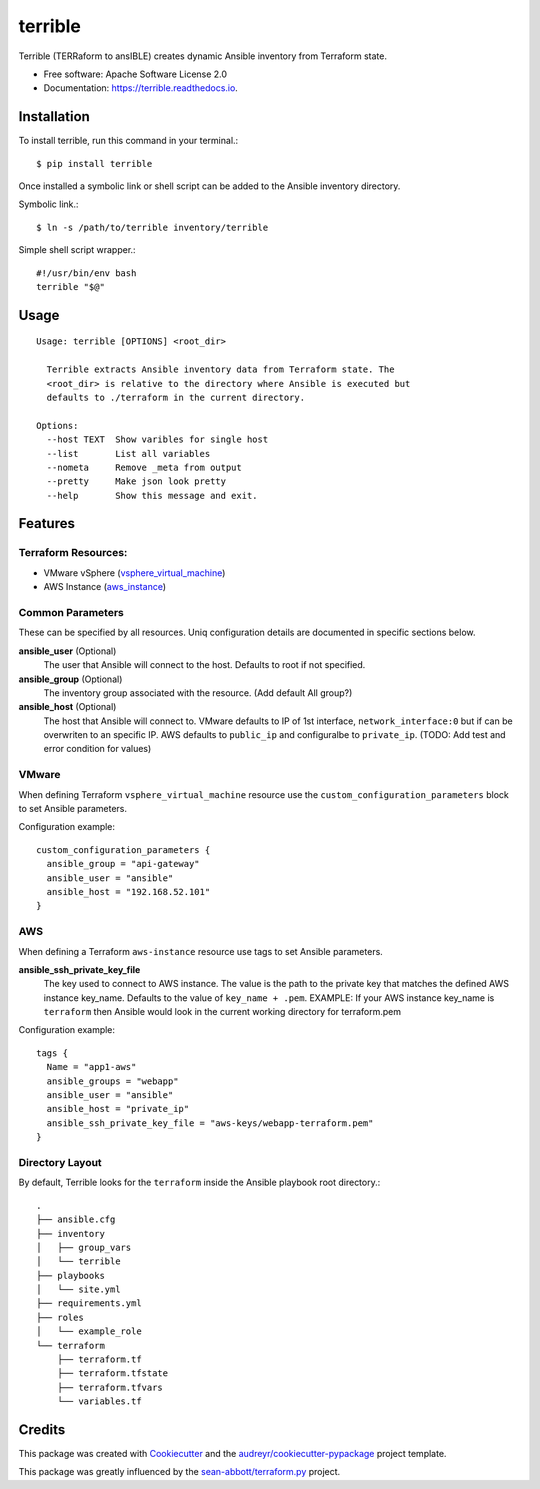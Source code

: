 ========
terrible
========


.. image:: https://img.shields.io/pypi/v/terrible.svg
        :target: https://pypi.python.org/pypi/terrible

.. image:: https://img.shields.io/travis/palmertime/terrible.svg
        :target: https://travis-ci.org/palmertime/terrible

.. image:: https://readthedocs.org/projects/terrible/badge/?version=latest
        :target: https://terrible.readthedocs.io/en/latest/?badge=latest
        :alt: Documentation Status

.. image:: https://pyup.io/repos/github/palmertime/terrible/shield.svg
     :target: https://pyup.io/repos/github/palmertime/terrible/
     :alt: Updates


Terrible (TERRaform to ansIBLE) creates dynamic Ansible inventory from Terraform
state.


* Free software: Apache Software License 2.0
* Documentation: https://terrible.readthedocs.io.


Installation
------------

To install terrible, run this command in your terminal.::

  $ pip install terrible

Once installed a symbolic link or shell script can be added to the Ansible
inventory directory.

Symbolic link.::

  $ ln -s /path/to/terrible inventory/terrible

Simple shell script wrapper.::

  #!/usr/bin/env bash
  terrible "$@"


Usage
-----

::

  Usage: terrible [OPTIONS] <root_dir>

    Terrible extracts Ansible inventory data from Terraform state. The
    <root_dir> is relative to the directory where Ansible is executed but
    defaults to ./terraform in the current directory.

  Options:
    --host TEXT  Show varibles for single host
    --list       List all variables
    --nometa     Remove _meta from output
    --pretty     Make json look pretty
    --help       Show this message and exit.


Features
--------

Terraform Resources:
^^^^^^^^^^^^^^^^^^^^

* VMware vSphere (`vsphere_virtual_machine`_)
* AWS Instance (`aws_instance`_)

.. _`vsphere_virtual_machine`: https://www.terraform.io/docs/providers/vsphere/r/virtual_machine.html
.. _`aws_instance`: https://www.terraform.io/docs/providers/aws/r/instance.html


Common Parameters
^^^^^^^^^^^^^^^^^

These can be specified by all resources. Uniq configuration details are
documented in specific sections below.

**ansible_user** (Optional)
  The user that Ansible will connect to the host. Defaults to root if not specified.

**ansible_group** (Optional)
  The inventory group associated with the resource. (Add default All group?)

**ansible_host** (Optional)
  The host that Ansible will connect to. VMware defaults to IP of 1st interface,
  ``network_interface:0`` but if can be overwriten to an specific IP. AWS
  defaults to ``public_ip`` and configuralbe to ``private_ip``.
  (TODO:  Add test and error condition for values)


VMware
^^^^^^

When defining Terraform ``vsphere_virtual_machine`` resource use the
``custom_configuration_parameters`` block to set Ansible parameters.

Configuration example::

    custom_configuration_parameters {
      ansible_group = "api-gateway"
      ansible_user = "ansible"
      ansible_host = "192.168.52.101"
    }


AWS
^^^

When defining a Terraform ``aws-instance`` resource use tags to set Ansible
parameters.

**ansible_ssh_private_key_file**
  The key used to connect to AWS instance. The value is the path to the private
  key that matches the defined AWS instance key_name. Defaults to the value of
  ``key_name + .pem``. EXAMPLE: If your AWS instance key_name is ``terraform``
  then Ansible would look in the current working directory for terraform.pem

Configuration example::

    tags {
      Name = "app1-aws"
      ansible_groups = "webapp"
      ansible_user = "ansible"
      ansible_host = "private_ip"
      ansible_ssh_private_key_file = "aws-keys/webapp-terraform.pem"
    }



Directory Layout
^^^^^^^^^^^^^^^^

By default, Terrible looks for the ``terraform`` inside the Ansible playbook root directory.::

    .
    ├── ansible.cfg
    ├── inventory
    │   ├── group_vars
    │   └── terrible
    ├── playbooks
    │   └── site.yml
    ├── requirements.yml
    ├── roles
    │   └── example_role
    └── terraform
        ├── terraform.tf
        ├── terraform.tfstate
        ├── terraform.tfvars
        └── variables.tf

Credits
-------

This package was created with Cookiecutter_ and the `audreyr/cookiecutter-pypackage`_ project template.

.. _Cookiecutter: https://github.com/audreyr/cookiecutter
.. _`audreyr/cookiecutter-pypackage`: https://github.com/audreyr/cookiecutter-pypackage

This package was greatly influenced by the `sean-abbott/terraform.py`_ project.

.. _`sean-abbott/terraform.py`: https://github.com/sean-abbott/terraform.py
